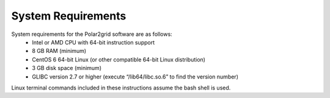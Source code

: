 System Requirements
===================

System requirements for the Polar2grid software are as follows:
 * Intel or AMD CPU with 64-bit instruction support
 * 8 GB RAM (minimum)
 * CentOS 6 64-bit Linux (or other compatible 64-bit Linux distribution)
 * 3 GB disk space (minimum)
 * GLIBC version 2.7 or higher (execute “/lib64/libc.so.6” to find the version number)

Linux terminal commands included in these instructions assume the bash shell is used.